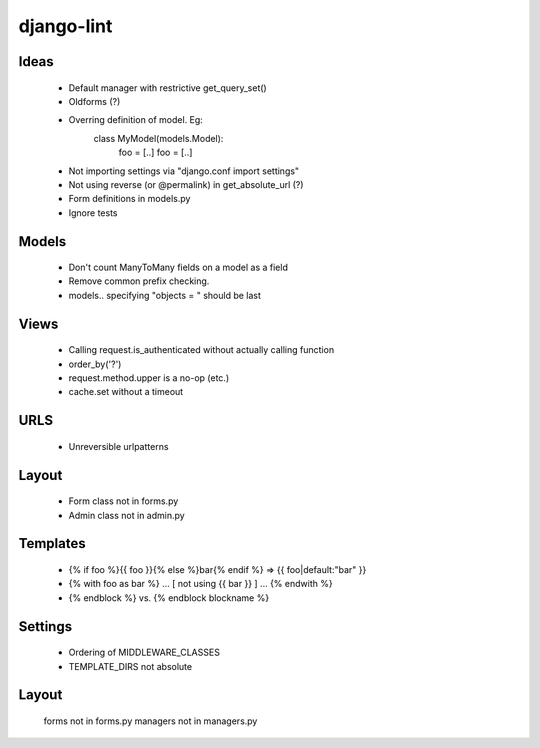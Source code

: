 django-lint
"""""""""""

Ideas
=====

 * Default manager with restrictive get_query_set()
 * Oldforms (?)
 * Overring definition of model. Eg:
    class MyModel(models.Model):
    	foo = [..]
	foo = [..]
 * Not importing settings via "django.conf import settings"
 * Not using reverse (or @permalink) in get_absolute_url (?)
 * Form definitions in models.py
 * Ignore tests

Models
======

 * Don't count ManyToMany fields on a model as a field
 * Remove common prefix checking.
 * models.. specifying "objects = " should be last

Views
=====

 * Calling request.is_authenticated without actually calling function
 * order_by('?')
 * request.method.upper is a no-op (etc.)
 * cache.set without a timeout

URLS
====

 * Unreversible urlpatterns

Layout
======

 * Form class not in forms.py
 * Admin class not in admin.py

Templates
=========

 * {% if foo %}{{ foo }}{% else %}bar{% endif %} => {{ foo|default:"bar" }}
 * {% with foo as bar %} ... [ not using {{ bar }} ] ... {% endwith %}
 * {% endblock %} vs. {% endblock blockname %}

Settings
========
 * Ordering of MIDDLEWARE_CLASSES
 * TEMPLATE_DIRS not absolute

Layout
======
 forms not in forms.py
 managers not in managers.py
